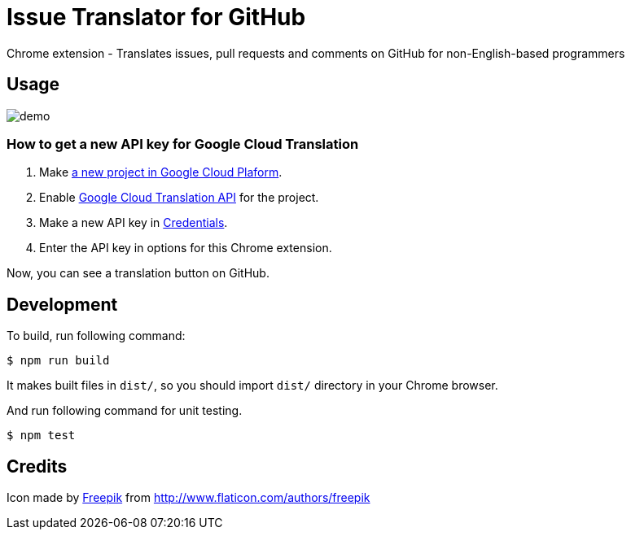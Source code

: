 = Issue Translator for GitHub

Chrome extension - Translates issues, pull requests and comments on GitHub for non-English-based programmers

== Usage

image:https://raw.githubusercontent.com/outsideris/issue-translator-extention/master/screenshots/demo.gif[]

=== How to get a new API key for Google Cloud Translation

1. Make link:https://console.cloud.google.com/projectcreate[a new project in Google Cloud Plaform].
1. Enable link:https://console.cloud.google.com/apis/library/translate.googleapis.com/[Google Cloud Translation API] for the project.
1. Make a new API key in link:https://console.cloud.google.com/apis/credentials[Credentials].
1. Enter the API key in options for this Chrome extension.

Now, you can see a translation button on GitHub.

== Development
To build, run following command:

----
$ npm run build
----

It makes built files in `dist/`, so you should import `dist/` directory in your Chrome browser.

And run following command for unit testing.
----
$ npm test
----

== Credits
Icon made by link:http://www.flaticon.com/authors/freepik[Freepik]
from link:www.flaticon.com[http://www.flaticon.com/authors/freepik]
